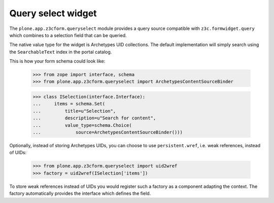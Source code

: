 Query select widget
===================

The ``plone.app.z3cform.queryselect`` module provides a query source
compatible with ``z3c.formwidget.query`` which combines to a selection field
that can be queried.

The native value type for the widget is Archetypes UID collections.
The default implementation will simply search using the
``SearchableText`` index in the portal catalog.

This is how your form schema could look like:

  >>> from zope import interface, schema
  >>> from plone.app.z3cform.queryselect import ArchetypesContentSourceBinder

  >>> class ISelection(interface.Interface):
  ...     items = schema.Set(
  ...         title=u"Selection",
  ...         description=u"Search for content",
  ...         value_type=schema.Choice(
  ...             source=ArchetypesContentSourceBinder()))

Optionally, instead of storing Archetypes UIDs, you can choose to use
``persistent.wref``, i.e. weak references, instead of UIDs:

  >>> from plone.app.z3cform.queryselect import uid2wref
  >>> factory = uid2wref(ISelection['items'])

To store weak references instead of UIDs you would register such a
factory as a component adapting the context.  The factory
automatically provides the interface which defines the field.
